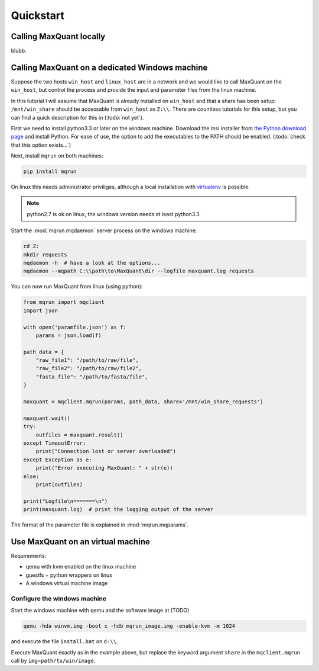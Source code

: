 
==========
Quickstart
==========

Calling MaxQuant locally
========================

blubb.

Calling MaxQuant on a dedicated Windows machine
===============================================

Suppose the two hosts ``win_host`` and ``linux_host`` are in a network and we
would like to call MaxQuant on the ``win_host``, but control the process and
provide the input and parameter files from the linux machine.

In this tutorial I will assume that MaxQuant is already installed on
``win_host`` and that a share has been setup: ``/mnt/win_share`` should be
accessable from ``win_host`` as ``Z:\\``. There are countless tutorials for
this setup, but you can find a quick description for this in (:todo:`not yet`).

First we need to install python3.3 or later on the windows machine. Download
the msi installer from `the Python download page
<https://www.python.org/downloads/windows/>`_ and install Python. For ease of
use, the option to add the executables to the PATH should be enabled.
(:todo:`check that this option exists...`)

Next, install ``mqrun`` on both machines:

.. code::

    pip install mqrun

On linux this needs administrator priviliges, although a local installation
with `virtualenv <http://www.virtualenv.org/en/latest/>`_ is possible.

.. note::

   python2.7 is ok on linux, the windows version needs at least python3.3

Start the :mod:`mqrun.mqdaemon` server process on the windows machine:

.. code::

   cd Z:
   mkdir requests
   mqdaemon -h  # have a look at the options...
   mqdaemon --mqpath C:\\path\to\MaxQuant\dir --logfile maxquant.log requests

You can now run MaxQuant from linux (using python):

.. code:: python

   from mqrun import mqclient
   import json

   with open('paramfile.json') as f:
       params = json.load(f)

   path_data = {
       "raw_file1": "/path/to/raw/file",
       "raw_file2": "/path/to/raw/file2",
       "fasta_file": "/path/to/fasta/file",
   }

   maxquant = mqclient.mqrun(params, path_data, share='/mnt/win_share_requests')

   maxquant.wait()
   try:
       outfiles = maxquant.result()
   except TimeoutError:
       print("Connection lost or server overloaded")
   except Exception as e:
       print("Error executing MaxQuant: " + str(e))
   else:
       print(outfiles)

   print("Logfile\n=======\n")
   print(maxquant.log)  # print the logging output of the server

The format of the parameter file is explained in :mod:`mqrun.mqparams`.


Use MaxQuant on an virtual machine
==================================


Requirements:

- qemu with kvm enabled on the linux machine

- guestfs + python wrappers on linux

- A windows virtual machine image


Configure the windows machine
-----------------------------

Start the windows machine with qemu and the software image at (TODO)

.. code:: bash

   qemu -hda winvm.img -boot c -hdb mqrun_image.img -enable-kvm -m 1024

and execute the file ``install.bat`` on ``d:\\``.

Execute MaxQuant exactly as in the example above, but replace the keyword
argument ``share`` in the ``mqclient.mqrun`` call by ``img=path/to/win/image``.
